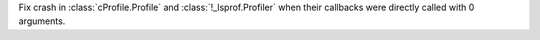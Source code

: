 Fix crash in :class:`cProfile.Profile` and :class:`!_lsprof.Profiler` when their
callbacks were directly called with 0 arguments.
